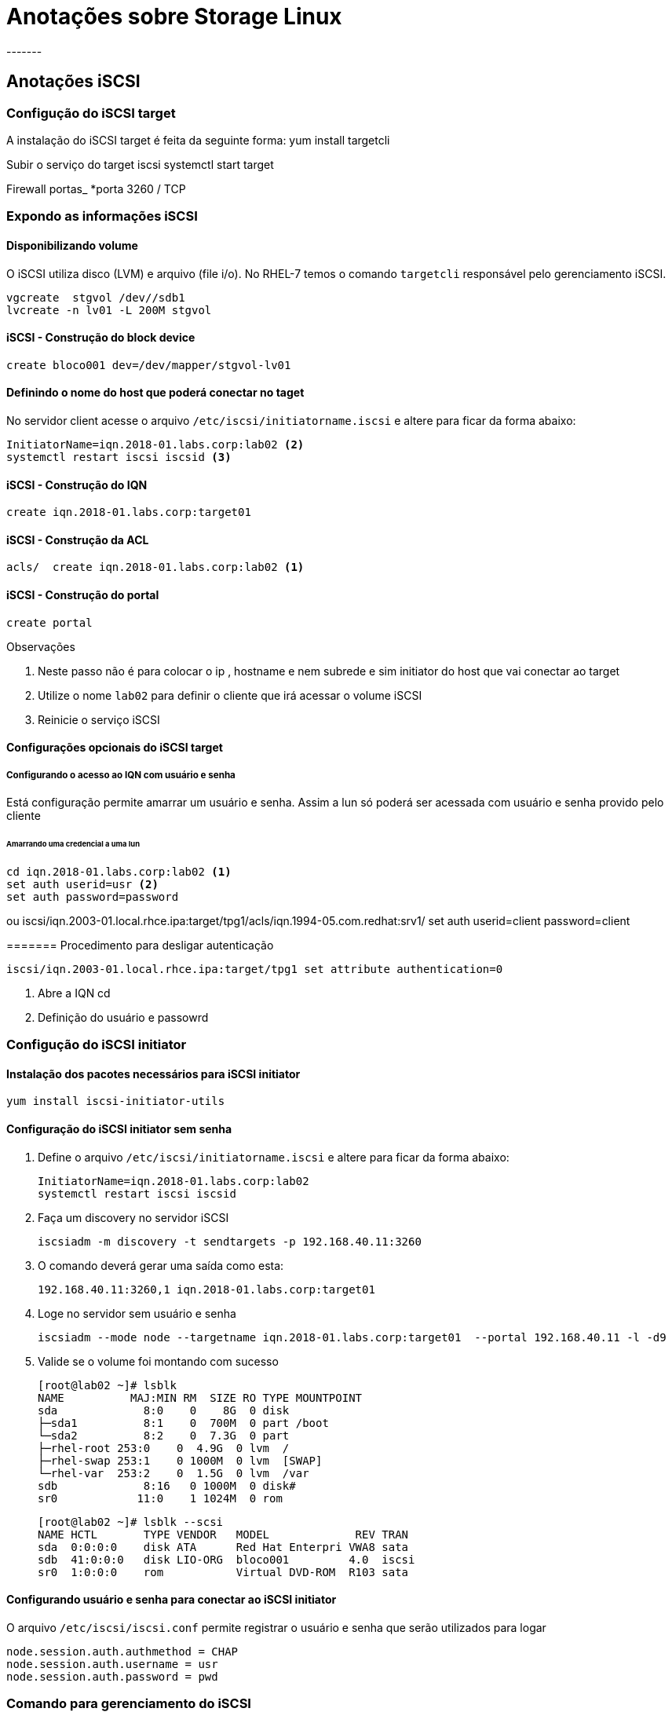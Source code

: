 = Anotações sobre Storage  Linux
-------


== Anotações iSCSI

=== Configução do iSCSI target

A instalação do iSCSI target é feita da seguinte forma:
 yum install targetcli

Subir o serviço do target iscsi
 systemctl start target

Firewall portas_
 *porta 3260 / TCP


=== Expondo as informações iSCSI

==== Disponibilizando volume
O iSCSI utiliza disco (LVM) e arquivo (file i/o). No RHEL-7 temos o comando  `targetcli` responsável pelo  gerenciamento iSCSI.

 vgcreate  stgvol /dev//sdb1
 lvcreate -n lv01 -L 200M stgvol

==== iSCSI - Construção do block device

 create bloco001 dev=/dev/mapper/stgvol-lv01

==== Definindo o nome do host que poderá conectar no taget

No servidor client acesse o arquivo `/etc/iscsi/initiatorname.iscsi` e altere para ficar da  forma abaixo:

 InitiatorName=iqn.2018-01.labs.corp:lab02 <2>
 systemctl restart iscsi iscsid <3>


==== iSCSI - Construção do IQN
 create iqn.2018-01.labs.corp:target01

==== iSCSI - Construção da ACL
 acls/  create iqn.2018-01.labs.corp:lab02 <1>


==== iSCSI - Construção do portal
 create portal

.Observações

<1> Neste passo não é para colocar o ip , hostname e nem subrede e sim initiator do host que vai conectar ao target
<2> Utilize o nome `lab02` para definir o cliente que irá acessar o volume iSCSI
<3> Reinicie o serviço iSCSI

==== Configurações opcionais do iSCSI target

===== Configurando o acesso ao IQN com usuário e senha

Está configuração permite amarrar um usuário e senha. Assim  a lun só poderá ser acessada com usuário e senha provido pelo cliente

====== Amarrando uma credencial a uma lun

 cd iqn.2018-01.labs.corp:lab02 <1>
 set auth userid=usr <2>
 set auth password=password

ou
 iscsi/iqn.2003-01.local.rhce.ipa:target/tpg1/acls/iqn.1994-05.com.redhat:srv1/ set auth userid=client password=client

======= Procedimento para desligar autenticação

 iscsi/iqn.2003-01.local.rhce.ipa:target/tpg1 set attribute authentication=0

<1> Abre  a IQN cd
<2> Definição do usuário e passowrd


=== Configução do iSCSI initiator

==== Instalação dos pacotes necessários para iSCSI initiator

  yum install iscsi-initiator-utils

==== Configuração do iSCSI initiator sem senha

1. Define o arquivo  `/etc/iscsi/initiatorname.iscsi` e altere para ficar da  forma abaixo:

 InitiatorName=iqn.2018-01.labs.corp:lab02
 systemctl restart iscsi iscsid

2. Faça um discovery no servidor iSCSI

 iscsiadm -m discovery -t sendtargets -p 192.168.40.11:3260


3. O comando deverá gerar uma saída como esta:

  192.168.40.11:3260,1 iqn.2018-01.labs.corp:target01

4. Loge no servidor sem usuário e senha

  iscsiadm --mode node --targetname iqn.2018-01.labs.corp:target01  --portal 192.168.40.11 -l -d9

5. Valide se o volume foi montando com sucesso

 [root@lab02 ~]# lsblk
 NAME          MAJ:MIN RM  SIZE RO TYPE MOUNTPOINT
 sda             8:0    0    8G  0 disk
 ├─sda1          8:1    0  700M  0 part /boot
 └─sda2          8:2    0  7.3G  0 part
 ├─rhel-root 253:0    0  4.9G  0 lvm  /
 ├─rhel-swap 253:1    0 1000M  0 lvm  [SWAP]
 └─rhel-var  253:2    0  1.5G  0 lvm  /var
 sdb             8:16   0 1000M  0 disk#
 sr0            11:0    1 1024M  0 rom

  [root@lab02 ~]# lsblk --scsi
  NAME HCTL       TYPE VENDOR   MODEL             REV TRAN
  sda  0:0:0:0    disk ATA      Red Hat Enterpri VWA8 sata
  sdb  41:0:0:0   disk LIO-ORG  bloco001         4.0  iscsi
  sr0  1:0:0:0    rom           Virtual DVD-ROM  R103 sata


==== Configurando usuário e senha para conectar ao iSCSI initiator

O arquivo `/etc/iscsi/iscsi.conf` permite registrar o usuário e senha que serão utilizados para logar

 node.session.auth.authmethod = CHAP
 node.session.auth.username = usr
 node.session.auth.password = pwd


=== Comando para gerenciamento do iSCSI


#### Comandos avançados

.Operando Firewall-cmd mais rich-rules
|===
|Ação desejada | Comando firewall-cmd usando rich rules
|Efetuar login |   iscsiadm --mode node --targetname iqn.2018-01.labs.corp:target01  --portal 192.168.40.11 -l -d9 ou iscsiadm --mode node -u
|Efetuar logoff | iscsiadm --mode node -u   or iscsiadm --mode node --logout ou iscsiadm --mode node --logout
|Realizar discovery| iscsiadm --mode discovery --type sendtargets --portal 192.168.1.81 ou iscsiadm -m node -u
|Fazer login numa lun | firewall-cmd --permanent --zone=<ZONE> --add-rich-rule='rule family=ipv4 source address=10.0.0.0/24 masquerade'
|Checar sessoes iSCSI   | iscsiadm -m session -P 0 ou
| Scanear sessoes iscsi | iscsiadm -m discovery -t st -p target_IP -o new
| Remover sessoes de um host | iscsiadm -m discovery -t st -p target_IP -o delete



|Listar se existe algum dispositivo iscsi ou scsi | lsblk --scsi
|===


=== links de apoio

* https://www.certdepot.net/rhel7-configure-iscsi-target-initiator-persistently/
* https://access.redhat.com/articles/9883
* https://arkit.co.in/could-not-create-networkportal-in-configfs/
* https://zahidhaseeb.wordpress.com/2017/03/06/iscsi-target-targetcli-configuration-for-rhelcentos-7x/
* https://access.redhat.com/downloads
* https://access.redhat.com/documentation/en-us/red_hat_enterprise_linux/5/html-single/online_storage_reconfiguration_guide/#removing_path-to-storage-device
* https://access.redhat.com/documentation/en-us/red_hat_enterprise_linux/5/html/online_storage_reconfiguration_guide/iscsilogin
* https://access.redhat.com/documentation/en-us/red_hat_enterprise_linux/6/html/storage_administration_guide/iscsi-scanning-interconnects
* https://www.rootusers.com/how-to-configure-an-iscsi-target-and-initiator-in-linux/
* https://www.tecmint.com/create-luns-using-lvm-in-iscsi-target/
* https://unix.stackexchange.com/questions/207534/iscsi-login-failed-with-error-24-could-not-log-in-to-all-portals
* https://access.redhat.com/articles/2951731
